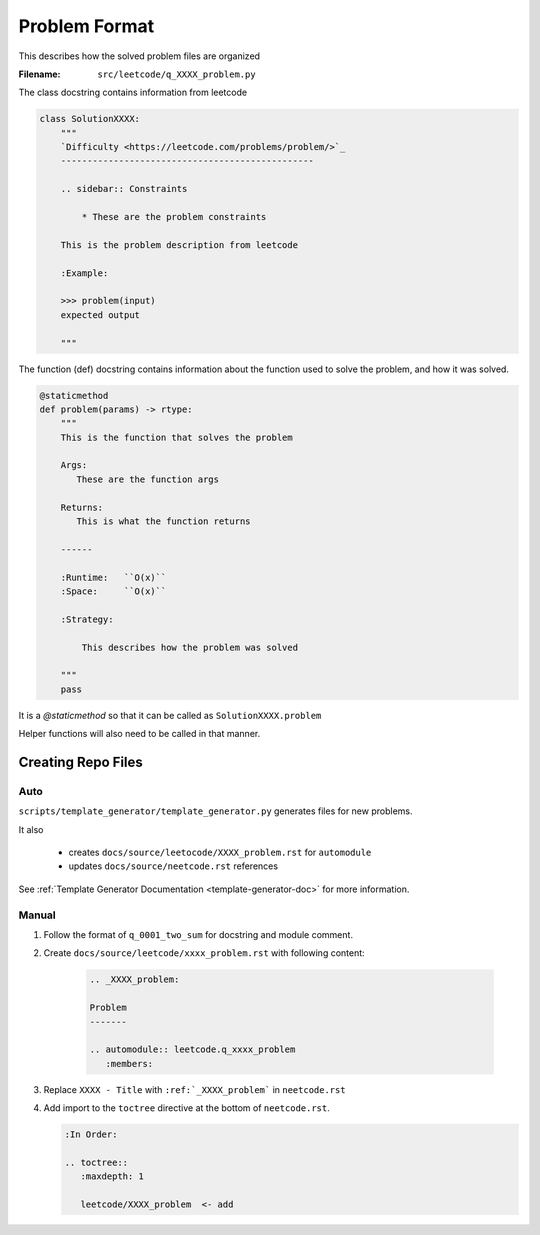 **************
Problem Format
**************

This describes how the solved problem files are organized

:Filename:
    ``src/leetcode/q_XXXX_problem.py``

The class docstring contains information from leetcode

.. code-block:: python

    class SolutionXXXX:
        """
        `Difficulty <https://leetcode.com/problems/problem/>`_
        ------------------------------------------------

        .. sidebar:: Constraints

            * These are the problem constraints

        This is the problem description from leetcode

        :Example:

        >>> problem(input)
        expected output

        """

The function (def) docstring contains information about the function used to
solve the problem, and how it was solved.

.. code-block:: python

        @staticmethod
        def problem(params) -> rtype:
            """
            This is the function that solves the problem

            Args:
               These are the function args

            Returns:
               This is what the function returns

            ------

            :Runtime:   ``O(x)``
            :Space:     ``O(x)``

            :Strategy:

                This describes how the problem was solved

            """
            pass

It is a `@staticmethod` so that it can be called as  ``SolutionXXXX.problem``

Helper functions will also need to be called in that manner.


Creating Repo Files
===================

Auto
----

``scripts/template_generator/template_generator.py`` generates files for new problems.

It also

    * creates ``docs/source/leetocode/XXXX_problem.rst`` for ``automodule``
    * updates ``docs/source/neetcode.rst`` references

See :ref:`Template Generator Documentation <template-generator-doc>` for more
information.

Manual
------

#. Follow the format of ``q_0001_two_sum`` for docstring and module comment.
#. Create ``docs/source/leetcode/xxxx_problem.rst`` with following content:

    .. code-block:: rst

        .. _XXXX_problem:

        Problem
        -------

        .. automodule:: leetcode.q_xxxx_problem
           :members:

#. Replace ``XXXX - Title`` with ``:ref:`_XXXX_problem``` in ``neetcode.rst``
#. Add import to the ``toctree`` directive at the bottom of ``neetcode.rst``.

   .. code-block:: rst

        :In Order:

        .. toctree::
           :maxdepth: 1

           leetcode/XXXX_problem  <- add

